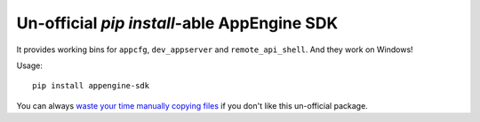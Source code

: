 ===================================================
Un-official `pip install`-able AppEngine SDK
===================================================

| |version| |downloads| |wheel|

.. |version| image:: http://img.shields.io/pypi/v/appengine-sdk.png?style=flat
    :alt: PyPI Package latest release
    :target: https://pypi.python.org/pypi/appengine-sdk

.. |downloads| image:: http://img.shields.io/pypi/dm/appengine-sdk.png?style=flat
    :alt: PyPI Package monthly downloads
    :target: https://pypi.python.org/pypi/appengine-sdk

.. |wheel| image:: https://pypip.in/wheel/appengine-sdk/badge.png?style=flat
    :alt: PyPI Wheel
    :target: https://pypi.python.org/pypi/appengine-sdk

It provides working bins for ``appcfg``, ``dev_appserver`` and ``remote_api_shell``. And they work on Windows!

Usage::

    pip install appengine-sdk

You can always `waste your time manually copying files <https://cloud.google.com/appengine/downloads>`_
if you don't like this un-official package.



